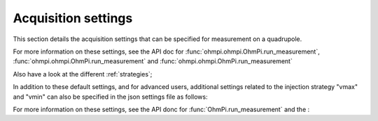 .. _settings:

Acquisition settings
********************

This section details the acquisition settings that can be specified for measurement on a quadrupole.

.. code-block:: python
  :caption: json dictionary containing the default settings contained in ``settings/default.json``

    {
    "injection_duration": 0.2, # injection duration of one pulse within an injection cycl
    "n_stacks": 1, # number of injection cycles (e.g. 'nb_stack'=1 means one positive and one negative pulse)
    "sampling_interval": 2, # sampling interval in ms
    "vab_req": 5, # injection voltage in V for strategy 'safe' or starting V_AB for strategy 'vmax' or 'vmin'
    "duty_cycle": 0.5, # duty cycle for the injection (0-1)
    "strategy": "safe", # injection strategy ("safe", "vmax" or "vmin")
    "fw_in_zip": true, # full waveform saved in a separate zip file. Read by run_sequence()
    "export_path": "data/measurements.csv" # path for data output. Read by run_sequence()
    "nb_meas": 1, # number of sequences repeated when calling run_mutlitple_sequences()
    "sequence_delay": 1, # sleeping time between repeated sequences when calling run_multiple_sequences()
    }

For more information on these settings, see the API doc for :func:`ohmpi.ohmpi.OhmPi.run_measurement`, :func:`ohmpi.ohmpi.OhmPi.run_measurement` and :func:`ohmpi.ohmpi.OhmPi.run_measurement`

Also have a look at the different :ref:`strategies`;

In addition to these default settings, and for advanced users, additional settings related to the injection strategy "vmax" and "vmin" can also be specified in the json settings file as follows:

.. code-block:: python
  :caption: Dictionnary containing the advanced settings that can be added to ``settings/default.json``

    {
    "vab_max": null, # maximum V_AB (in V) bounding the vmax injection strategy. Value is capped by vab_max from hardware config. Default is None, which means vmax strategy bounded by hardware vab_max from hardware config.
    "iab_max": null, # maximum I_AB (in mA) bounding the vmax injection strategy. Value is capped by iab_max from hardware config. Default is None, which means vmax strategy bounded by hardware iab_max from hardware config.
    "vmn_max": null, # maximum V_mn (in mV) bounding the vmax injection strategy. Value is capped by vmn_max from hardware config. Default is None, which means vmax strategy bounded by hardware vmn_max from hardware config.
    "vmn_min": null, # minimum V_mn (in mV) bounding the vmax injection strategy. Value is capped by vmn_min from hardware config. Default is None, which means vmax strategy bounded by hardware vmn_min from hardware config.
    }

For more information on these settings, see the API donc for :func:`OhmPi.run_measurement` and the :